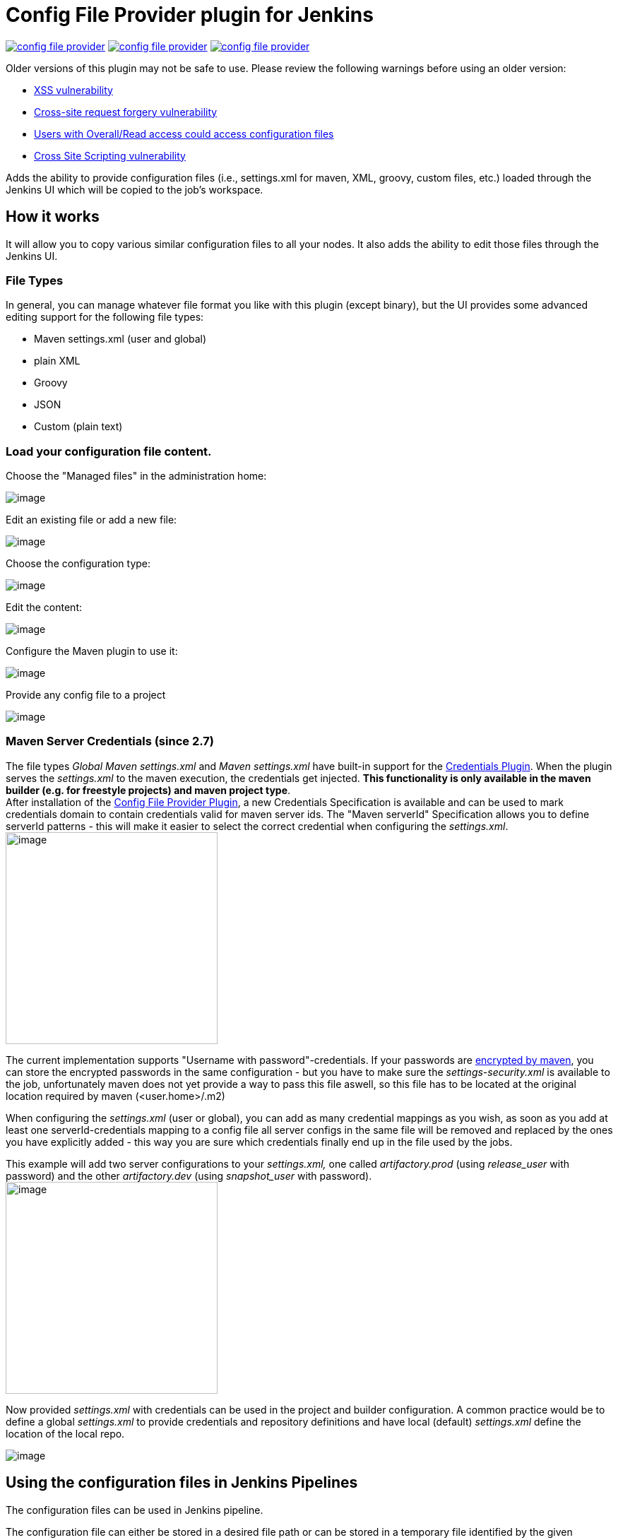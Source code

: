 Config File Provider plugin for Jenkins
=======================================

image:https://img.shields.io/jenkins/plugin/v/config-file-provider.svg[link="https://plugins.jenkins.io/config-file-provider"]
image:https://img.shields.io/github/release/jenkinsci/config-file-provider.svg?label=changelog[link="https://github.com/jenkinsci/config-file-provider/releases/latest"]
image:https://img.shields.io/jenkins/plugin/i/config-file-provider.svg?color=blue[link="https://plugins.jenkins.io/config-file-provider"]

Older versions of this plugin may not be safe to use. Please review the
following warnings before using an older version:

* https://jenkins.io/security/advisory/2019-01-28/#SECURITY-1253[XSS
vulnerability]
* https://jenkins.io/security/advisory/2018-09-25/#SECURITY-938[Cross-site
request forgery vulnerability]
* https://jenkins.io/security/advisory/2017-08-07/[Users with
Overall/Read access could access configuration files]
* https://jenkins.io/security/advisory/2018-09-25/#SECURITY-1080[Cross
Site Scripting vulnerability]

Adds the ability to provide configuration files (i.e., settings.xml for maven, XML, groovy, custom files, etc.) loaded through the Jenkins UI which will be copied to the job's workspace.

== How it works

It will allow you to copy various similar configuration files to all
your nodes. It also adds the ability to edit those files through the
Jenkins UI.

=== File Types

In general, you can manage whatever file format you like with this
plugin (except binary), but the UI provides some advanced editing
support for the following file types:

* Maven settings.xml (user and global)
* plain XML
* Groovy
* JSON
* Custom (plain text)

=== Load your configuration file content.

Choose the "Managed files" in the administration home:

[.confluence-embedded-file-wrapper]#image:docs/images/Screenshot_2018-12-11_094438_001.png[image]#

Edit an existing file or add a new file:

[.confluence-embedded-file-wrapper]#image:docs/images/cfg-files.jpg[image]#

Choose the configuration type:

[.confluence-embedded-file-wrapper]#image:docs/images/new_file.jpg[image]#

Edit the content:

[.confluence-embedded-file-wrapper]#image:docs/images/edit.png.jpg[image]#

Configure the Maven plugin to use it:

[.confluence-embedded-file-wrapper]#image:docs/images/maven-plugin.png.jpg[image]#

Provide any config file to a project

[.confluence-embedded-file-wrapper]#image:docs/images/add_file.jpg[image]#

=== Maven Server Credentials (since 2.7)

The file types '_Global Maven settings.xml_' and '_Maven settings.xml_'
have built-in support for the
https://wiki.jenkins.io/display/JENKINS/Credentials+Plugin[Credentials
Plugin]. When the plugin serves the _settings.xml_ to the maven
execution, the credentials get injected. *This functionality is only
available in the maven builder (e.g. for freestyle projects) and maven
project type*. +
After installation of the
https://wiki.jenkins.io/display/JENKINS/Config+File+Provider+Plugin[Config
File Provider Plugin], a new Credentials Specification is available and
can be used to mark credentials domain to contain credentials valid for
maven server ids. The "Maven serverId" Specification allows you to
define serverId patterns - this will make it easier to select the
correct credential when configuring the _settings.xml_. +
[.confluence-embedded-file-wrapper .confluence-embedded-manual-size]#image:docs/images/Screen_Shot_2013-11-03_at_18.30.48.png[image,height=300]#

The current implementation supports "Username with
password"-credentials. If your passwords are
http://maven.apache.org/guides/mini/guide-encryption.html[encrypted by
maven], you can store the encrypted passwords in the same configuration
- but you have to make sure the _settings-security.xml_ is available to
the job, unfortunately maven does not yet provide a way to pass this
file aswell, so this file has to be located at the original location
required by maven (<user.home>/.m2)

When configuring the _settings.xml_ (user or global), you can add as
many credential mappings as you wish, as soon as you add at least one
serverId-credentials mapping to a config file all server configs in the
same file will be removed and replaced by the ones you have explicitly
added - this way you are sure which credentials finally end up in the
file used by the jobs.

This example will add two server configurations to your _settings.xml,_
one called 'artifactory.prod' (using 'release_user' with password) and
the other 'artifactory.dev' (using 'snapshot_user' with password). +
[.confluence-embedded-file-wrapper .confluence-embedded-manual-size]#image:docs/images/Screen_Shot_2013-11-03_at_18.33.56.png[image,height=300]#

Now provided _settings.xml_ with credentials can be used in the project
and builder configuration. A common practice would be to define a global
_settings.xml_ to provide credentials and repository definitions and
have local (default) _settings.xml_ define the location of the local
repo.

[.confluence-embedded-file-wrapper]#image:docs/images/Screen_Shot_2013-07-28_at_16.23.32.png[image]#

== Using the configuration files in Jenkins Pipelines

The configuration files can be used in Jenkins pipeline.

The configuration file can either be stored in a desired file path or
can be stored in a temporary file identified by the given
"`+variable+`".

Sample for a Maven build:

[source,syntaxhighlighter-pre]
----
node {

    git url: 'https://github.com/spring-projects/spring-petclinic.git'

    // install Maven and add it to the path
    env.PATH = "${tool 'M3'}/bin:${env.PATH}"

    configFileProvider(
        [configFile(fileId: 'maven-settings', variable: 'MAVEN_SETTINGS')]) {
        sh 'mvn -s $MAVEN_SETTINGS clean package'
    }

}
----

The "Pipeline Syntax" page helps to write the proper syntax. (before
version 2.13, the build wrapper syntax
"`+wrap([$class: 'ConfigFileBuildWrapper'...]{...+`}" hat to be used)

[.confluence-embedded-file-wrapper]#image:docs/images/pipeline-syntax-screenshot.png[image]#

== Plugins adding support for new file types

* {blank}
+
[.icon .aui-icon .content-type-page]#Page:#
+
https://wiki.jenkins.io/display/JENKINS/Managed+Script+Plugin[Managed
Script Plugin] [.smalltext]#— Managed scripts are shell scripts which
are managed centrally by an administrator and can be referenced as a
build step within jobs.#

== Extension Point

This plugin makes use of the
org.jenkinsci.lib.configprovider.ConfigProvider ExtensionPoint. If you
need to have easy administration of a new file type, just implement this
ExtensionPoint and you're ready to go.

The easiest way to do so is to extend
'org.jenkinsci.lib.configprovider.AbstractConfigProviderImpl' - have a
look at
'org.jenkinsci.plugins.managedscripts.ScriptConfig.ScriptConfigProvider'


#### builds are currently executed on:

* [jenkins ci](https://ci.jenkins.io/blue/organizations/jenkins/Plugins%2Fconfig-file-provider-plugin/)



